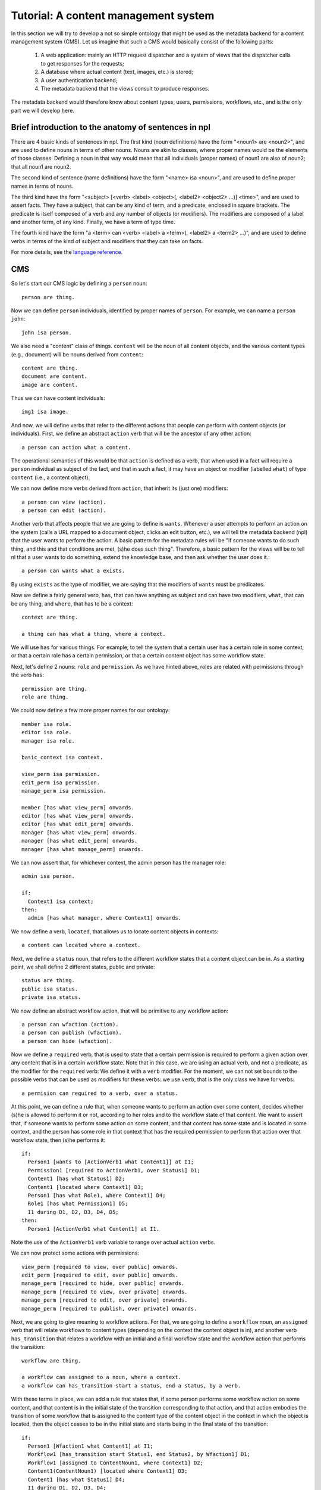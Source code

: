 
Tutorial: A content management system
=====================================

In this section we will try to develop a not so simple ontology that might be used as the metadata backend for a content management system (CMS). Let us imagine that such a CMS would basically consist of the following parts:

 #. A web application: mainly an HTTP request dispatcher and a system of views that the dispatcher calls to get responses for the requests;
 #. A database where actual content (text, images, etc.) is stored;
 #. A user authentication backend;
 #. The metadata backend that the views consult to produce responses.

The metadata backend would therefore know about content types, users, permissions, workflows, etc., and is the only part we will develop here.

Brief introduction to the anatomy of sentences in npl
-----------------------------------------------------

There are 4 basic kinds of sentences in npl. The first kind (noun definitions) have the form "<noun1> are <noun2>", and are used to define nouns in terms of other nouns. Nouns are akin to classes, where proper names would be the elements of those classes. Defining a noun in that way would mean that all individuals (proper names) of noun1 are also of noun2; that all noun1 are noun2.

The second kind of sentence (name definitions) have the form "<name> isa <noun>", and are used to define proper names in terms of nouns.

The third kind have the form "<subject> [<verb> <label> <object>(, <label2> <object2> ...)] <time>", and are used to assert facts. They have a subject, that can be any kind of term, and a predicate, enclosed in square brackets. The predicate is itself composed of a verb and any number of objects (or modifiers). The modifiers are composed of a label and another term, of any kind. Finally, we have a term of type time.

The fourth kind have the form "a <term> can <verb> <label> a <term>(, <label2> a <term2> ...)", and are used to define verbs in terms of the kind of subject and modifiers that they can take on facts.

For more details, see the `language reference <bnf>`_.

CMS
---

So let's start our CMS logic by defining a ``person`` noun::

  person are thing.

Now we can define ``person`` individuals, identified by proper names of ``person``. For example, we can name a ``person`` ``john``::

  john isa person.

We also need a "content" class of things. ``content`` will be the noun of all content objects, and the various content types (e.g., document) will be nouns derived from ``content``::

  content are thing.
  document are content.
  image are content.

Thus we can have content individuals::

  img1 isa image.

And now, we will define verbs that refer to the different actions that people can perform with content objects (or individuals). First, we define an abstract ``action`` verb that will be the ancestor of any other action::

  a person can action what a content.

The operational semantics of this would be that ``action`` is defined as a verb, that when used in a fact will require a ``person`` individual as subject of the fact, and that in such a fact, it may have an object or modifier (labelled ``what``) of type ``content`` (i.e., a content object).

We can now define more verbs derived from ``action``, that inherit its (just one) modifiers::

  a person can view (action).
  a person can edit (action).

Another verb that affects people that we are going to define is ``wants``. Whenever a user attempts to perform an action on the system (calls a URL mapped to a document object, clicks an edit button, etc.), we will tell the metadata backend (npl) that the user wants to perform the action. A basic pattern for the metadata rules will be "if someone wants to do such thing, and this and that conditions are met, (s)he does such thing". Therefore, a basic pattern for the views will be to tell nl that a user wants to do something, extend the knowledge base, and then ask whether the user does it.::

  a person can wants what a exists.

By using ``exists`` as the type of modifier, we are saying that the modifiers of ``wants`` must be predicates.

Now we define a fairly general verb, ``has``, that can have anything as subject and can have two modifiers, ``what``, that can be any thing, and ``where``, that has to be a context::

  context are thing.

  a thing can has what a thing, where a context.

We will use ``has`` for various things. For example, to tell the system that a certain user has a certain role in some context, or that a certain role has a certain permission, or that a certain content object has some workflow state.

Next, let's define 2 nouns: ``role`` and ``permission``. As we have hinted above, roles are related with permissions through the verb ``has``::

  permission are thing.
  role are thing.

We could now define a few more proper names for our ontology::

  member isa role.
  editor isa role.
  manager isa role.

  basic_context isa context.

  view_perm isa permission.
  edit_perm isa permission.
  manage_perm isa permission.

  member [has what view_perm] onwards.
  editor [has what view_perm] onwards.
  editor [has what edit_perm] onwards.
  manager [has what view_perm] onwards.
  manager [has what edit_perm] onwards.
  manager [has what manage_perm] onwards.

We can now assert that, for whichever context, the admin person has the manager role::

  admin isa person.

  if:
    Context1 isa context;
  then:
    admin [has what manager, where Context1] onwards.

We now define a verb, ``located``, that allows us to locate content objects in contexts::

  a content can located where a context.

Next, we define a ``status`` noun, that refers to the different workflow states that a content object can be in. As a starting point, we shall define 2 different states, public and private::

  status are thing.
  public isa status.
  private isa status.

We now define an abstract workflow action, that will be primitive to any workflow action::

  a person can wfaction (action).
  a person can publish (wfaction).
  a person can hide (wfaction).
  
Now we define a ``required`` verb, that is used to state that a certain permission is required to perform a given action over any content that is in a certain workflow state. Note that in this case, we are using an actual verb, and not a predicate, as the modifier for the ``required`` verb: We define it with a ``verb`` modifier. For the moment, we can not set bounds to the possible verbs that can be used as modifiers for these verbs: we use ``verb``, that is the only class we have for verbs::

  a permision can required to a verb, over a status.

At this point, we can define a rule that, when someone wants to perform an action over some content, decides whether (s)he is allowed to perform it or not, according to her roles and to the workflow state of that content. We want to assert that, if someone wants to perform some action on some content, and that content has some state and is located in some context, and the person has some role in that context that has the required permission to perform that action over that workflow state, then (s)he performs it::

  if:
    Person1 [wants to [ActionVerb1 what Content1]] at I1;
    Permission1 [required to ActionVerb1, over Status1] D1;
    Content1 [has what Status1] D2;
    Content1 [located where Context1] D3;
    Person1 [has what Role1, where Context1] D4;
    Role1 [has what Permission1] D5;
    I1 during D1, D2, D3, D4, D5;
  then:
    Person1 [ActionVerb1 what Content1] at I1.

Note the use of the ``ActionVerb1`` verb variable to range over actual ``action`` verbs.

We can now protect some actions with permissions::

  view_perm [required to view, over public] onwards.
  edit_perm [required to edit, over public] onwards.
  manage_perm [required to hide, over public] onwards.
  manage_perm [required to view, over private] onwards.
  manage_perm [required to edit, over private] onwards.
  manage_perm [required to publish, over private] onwards.

Next, we are going to give meaning to workflow actions. For that, we are going to define a ``workflow`` noun, an ``assigned`` verb that will relate workflows to content types (depending on the context the content object is in), and another verb ``has_transition`` that relates a workflow with an initial and a final workflow state and the workflow action that performs the transition::

  workflow are thing.

  a workflow can assigned to a noun, where a context.
  a workflow can has_transition start a status, end a status, by a verb.

With these terms in place, we can add a rule that states that, if some person performs some workflow action on some content, and that content is in the initial state of the transition corresponding to that action, and that action embodies the transition of some workflow that is assigned to the content type of the content object in the context in which the object is located, then the object ceases to be in the initial state and starts being in the final state of the transition::

  if:
    Person1 [Wfaction1 what Content1] at I1;
    Workflow1 [has_transition start Status1, end Status2, by Wfaction1] D1;
    Workflow1 [assigned to ContentNoun1, where Context1] D2;
    Content1(ContentNoun1) [located where Context1] D3;
    Content1 [has what Status1] D4;
    I1 during D1, D2, D3, D4;
  then:
    Content1 [has what Status2] until D1, D2, D3;
    finish D4.

So, let's provide a workflow for ``document`` and assign it to ``document`` in the basic context, and a couple of transitions for that workflow::

  doc_workflow isa workflow.

  doc_workflow [has_transition start private, end public, by publish] onwards.
  doc_workflow [has_transition start public, end private, by hide] onwards.

  doc_workflow [assigned to document, where basic_context] onwards.

With all this, we can start adding people and content objects, and test our ontology so far.


So, let's star using this ontology. We are going to define 2 contexts, 2 documents, one located in each context, both with an initial state private, and two people, each with the manager and editor role in opposite contexts::

  john isa person.
  mary isa person.

  context_of_john isa context.
  context_of_mary isa context.

  doc_of_john isa document.
  doc_of_mary isa document.

Let's start time::

  now.

  john [has what manager, where context_of_john] onwards.
  john [has what editor, where context_of_mary] onwards.
  mary [has what editor, where context_of_john] onwards.
  mary [has what manager, where context_of_mary] onwards.
  doc_of_john [located where context_of_john] onwards.
  doc_of_john [has what private] onwards.
  doc_of_mary [located where context_of_mary] onwards.
  doc_of_mary [has what private] onwards.

We extend the knowledge base::

  extend.

And now we can see that Mary cannot view or edit John's document, but john can::

  mary [wants what [view what doc_of_john]] now.
  mary [wants what [edit what doc_of_john]] now.
  john [wants what [view what doc_of_john]] now.
  john [wants what [edit what doc_of_john]] now.

  extend.

  mary [view what doc_of_john] now?
  False

  mary [edit what doc_of_john] now?
  False

  john [view what doc_of_john] now?
  True

  john [edit what doc_of_john] now?
  True

Time passes::

  now.

Mary cannot publish John's doc, but John can::

  mary [wants what [publish what doc_of_john]] now.
  john [wants what [publish what doc_of_john]] now.

  extend.

  mary [publish what doc_of_john] now?
  False

  john [publish what doc_of_john] now?
  True

And, now, john's document is in the public state, and so, Mary can view it, but Mary's is private and John cannot view it::

  doc_of_john [has what public] now?
  True

  mary [wants what [view what doc_of_john]] now.
  john [wants what [view what doc_of_mary]] now.

  extend.

  mary [view what doc_of_john] now?
  True

  john [view what doc_of_mary] now?
  False

Etc. etc.
